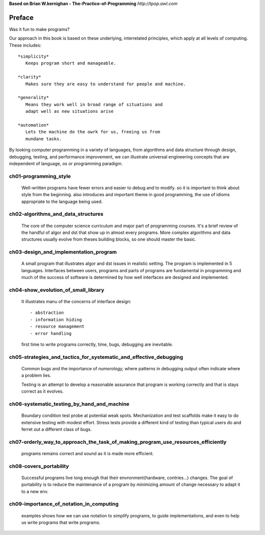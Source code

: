**Based on Brian W.kernighan - The-Practice-of-Programming**
*http://tpop.awl.com*

Preface
-------

Was it fun to make programs?

Our approach in this book is based on these underlying,
interrelated principles, which apply at all levels of computing.
These includes::

   *simplicity*
      Keeps program short and manageable.

   *clarity*
      Makes sure they are easy to understand for people and machine.

   *generality*
      Means they work well in broad range of situations and
      adapt well as new situations arise

   *automation*
      Lets the machine do the owrk for us, freeing us from
      mundane tasks.

By looking computer programming in a variety  of languages,
from algorithms and data structure through design, debugging,
testing, and performance improvement, we can illustrate
universal engineering concepts that are independent of 
language, os or programming paradigm.

ch01-programming_style
^^^^^^^^^^^^^^^^^^^^^^

   Well-written programs have fewer errors and easier to debug and to modify.
   so it is important to think about style from the beginning.
   also introduces and important theme in good programming,
   the use of idioms appropriate to the language being used.

ch02-algorithms_and_data_structures
^^^^^^^^^^^^^^^^^^^^^^^^^^^^^^^^^^^

   The core of the computer science curriculum and major part of programming courses.
   It's a brief review of the handful of algor and dst that show up in almost every programs.
   More complex algorithms and data structures usually evolve from theses building blocks,
   so one should master the basic.

ch03-design_and_implementation_program
^^^^^^^^^^^^^^^^^^^^^^^^^^^^^^^^^^^^^^

   A small program that illustrates algor and dst issues in realistic setting.
   The program is implemented in 5 languages.
   Interfaces between users, programs and parts of programs are fundamental in programming
   and much of the success of software is determined by
   how well interfaces are designed and implemented.

ch04-show_evolution_of_small_library
^^^^^^^^^^^^^^^^^^^^^^^^^^^^^^^^^^^^

   It illustrates manu of the concerns of interface design::

      - abstraction
      - information hiding
      - resource management
      - error handling

   first time to write programs correctly, time, bugs, debugging are inevitable.

ch05-strategies_and_tactics_for_systematic_and_effective_debugging
^^^^^^^^^^^^^^^^^^^^^^^^^^^^^^^^^^^^^^^^^^^^^^^^^^^^^^^^^^^^^^^^^^

   Common bugs and the importance of *numerology,*
   where patterns in debugging output often indicate where a problem lies.

   Testing is an attempt to develop a reasonable assurance that
   program is working correctly and that is stays correct as it evolves.

ch06-systematic_testing_by_hand_and_machine
^^^^^^^^^^^^^^^^^^^^^^^^^^^^^^^^^^^^^^^^^^^

   Boundary condition test probe at potential weak spots.
   Mechanization and test scaffolds make it easy to do
   extensive testing with modest effort.
   Stress tests provide a different kind of testing than
   typical users do and ferret out a different class of bugs.

ch07-orderly_way_to_approach_the_task_of_making_program_use_resources_efficiently
^^^^^^^^^^^^^^^^^^^^^^^^^^^^^^^^^^^^^^^^^^^^^^^^^^^^^^^^^^^^^^^^^^^^^^^^^^^^^^^^^

   programs remains correct and sound as it is made more efficient.

ch08-covers_portability
^^^^^^^^^^^^^^^^^^^^^^^

   Successful programs live long enough that
   their envronment(hardware, contries...) changes.
   The goal of portability is to reduce the maintenance of a program
   by minimizing amount of change necessary to adapt it to a new env.

ch09-importance_of_notation_in_computing
^^^^^^^^^^^^^^^^^^^^^^^^^^^^^^^^^^^^^^^^

   examples shows how we can use notation to simplify programs,
   to guide implementations, and even to
   help us write programs that write programs.
